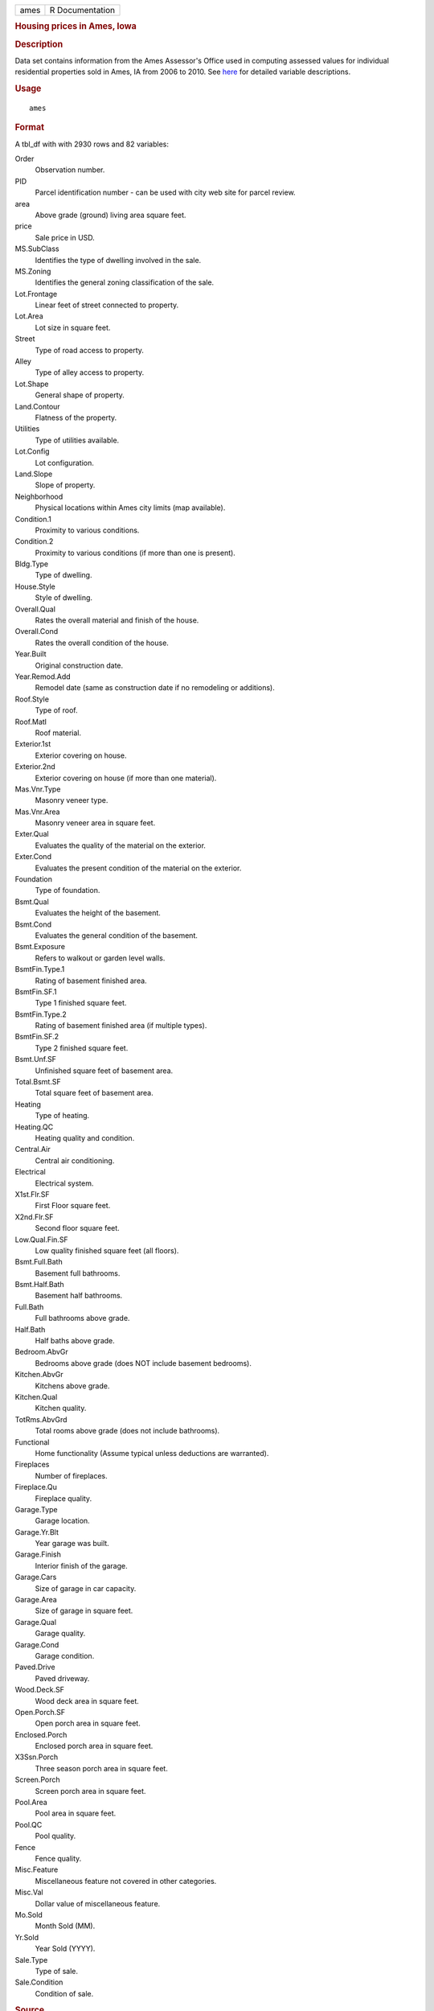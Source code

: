 .. container::

   .. container::

      ==== ===============
      ames R Documentation
      ==== ===============

      .. rubric:: Housing prices in Ames, Iowa
         :name: housing-prices-in-ames-iowa

      .. rubric:: Description
         :name: description

      Data set contains information from the Ames Assessor's Office used
      in computing assessed values for individual residential properties
      sold in Ames, IA from 2006 to 2010. See
      `here <http://jse.amstat.org/v19n3/decock/DataDocumentation.txt>`__
      for detailed variable descriptions.

      .. rubric:: Usage
         :name: usage

      ::

         ames

      .. rubric:: Format
         :name: format

      A tbl_df with with 2930 rows and 82 variables:

      Order
         Observation number.

      PID
         Parcel identification number - can be used with city web site
         for parcel review.

      area
         Above grade (ground) living area square feet.

      price
         Sale price in USD.

      MS.SubClass
         Identifies the type of dwelling involved in the sale.

      MS.Zoning
         Identifies the general zoning classification of the sale.

      Lot.Frontage
         Linear feet of street connected to property.

      Lot.Area
         Lot size in square feet.

      Street
         Type of road access to property.

      Alley
         Type of alley access to property.

      Lot.Shape
         General shape of property.

      Land.Contour
         Flatness of the property.

      Utilities
         Type of utilities available.

      Lot.Config
         Lot configuration.

      Land.Slope
         Slope of property.

      Neighborhood
         Physical locations within Ames city limits (map available).

      Condition.1
         Proximity to various conditions.

      Condition.2
         Proximity to various conditions (if more than one is present).

      Bldg.Type
         Type of dwelling.

      House.Style
         Style of dwelling.

      Overall.Qual
         Rates the overall material and finish of the house.

      Overall.Cond
         Rates the overall condition of the house.

      Year.Built
         Original construction date.

      Year.Remod.Add
         Remodel date (same as construction date if no remodeling or
         additions).

      Roof.Style
         Type of roof.

      Roof.Matl
         Roof material.

      Exterior.1st
         Exterior covering on house.

      Exterior.2nd
         Exterior covering on house (if more than one material).

      Mas.Vnr.Type
         Masonry veneer type.

      Mas.Vnr.Area
         Masonry veneer area in square feet.

      Exter.Qual
         Evaluates the quality of the material on the exterior.

      Exter.Cond
         Evaluates the present condition of the material on the
         exterior.

      Foundation
         Type of foundation.

      Bsmt.Qual
         Evaluates the height of the basement.

      Bsmt.Cond
         Evaluates the general condition of the basement.

      Bsmt.Exposure
         Refers to walkout or garden level walls.

      BsmtFin.Type.1
         Rating of basement finished area.

      BsmtFin.SF.1
         Type 1 finished square feet.

      BsmtFin.Type.2
         Rating of basement finished area (if multiple types).

      BsmtFin.SF.2
         Type 2 finished square feet.

      Bsmt.Unf.SF
         Unfinished square feet of basement area.

      Total.Bsmt.SF
         Total square feet of basement area.

      Heating
         Type of heating.

      Heating.QC
         Heating quality and condition.

      Central.Air
         Central air conditioning.

      Electrical
         Electrical system.

      X1st.Flr.SF
         First Floor square feet.

      X2nd.Flr.SF
         Second floor square feet.

      Low.Qual.Fin.SF
         Low quality finished square feet (all floors).

      Bsmt.Full.Bath
         Basement full bathrooms.

      Bsmt.Half.Bath
         Basement half bathrooms.

      Full.Bath
         Full bathrooms above grade.

      Half.Bath
         Half baths above grade.

      Bedroom.AbvGr
         Bedrooms above grade (does NOT include basement bedrooms).

      Kitchen.AbvGr
         Kitchens above grade.

      Kitchen.Qual
         Kitchen quality.

      TotRms.AbvGrd
         Total rooms above grade (does not include bathrooms).

      Functional
         Home functionality (Assume typical unless deductions are
         warranted).

      Fireplaces
         Number of fireplaces.

      Fireplace.Qu
         Fireplace quality.

      Garage.Type
         Garage location.

      Garage.Yr.Blt
         Year garage was built.

      Garage.Finish
         Interior finish of the garage.

      Garage.Cars
         Size of garage in car capacity.

      Garage.Area
         Size of garage in square feet.

      Garage.Qual
         Garage quality.

      Garage.Cond
         Garage condition.

      Paved.Drive
         Paved driveway.

      Wood.Deck.SF
         Wood deck area in square feet.

      Open.Porch.SF
         Open porch area in square feet.

      Enclosed.Porch
         Enclosed porch area in square feet.

      X3Ssn.Porch
         Three season porch area in square feet.

      Screen.Porch
         Screen porch area in square feet.

      Pool.Area
         Pool area in square feet.

      Pool.QC
         Pool quality.

      Fence
         Fence quality.

      Misc.Feature
         Miscellaneous feature not covered in other categories.

      Misc.Val
         Dollar value of miscellaneous feature.

      Mo.Sold
         Month Sold (MM).

      Yr.Sold
         Year Sold (YYYY).

      Sale.Type
         Type of sale.

      Sale.Condition
         Condition of sale.

      .. rubric:: Source
         :name: source

      De Cock, Dean. "Ames, Iowa: Alternative to the Boston housing data
      as an end of semester regression project." Journal of Statistics
      Education 19.3 (2011).
